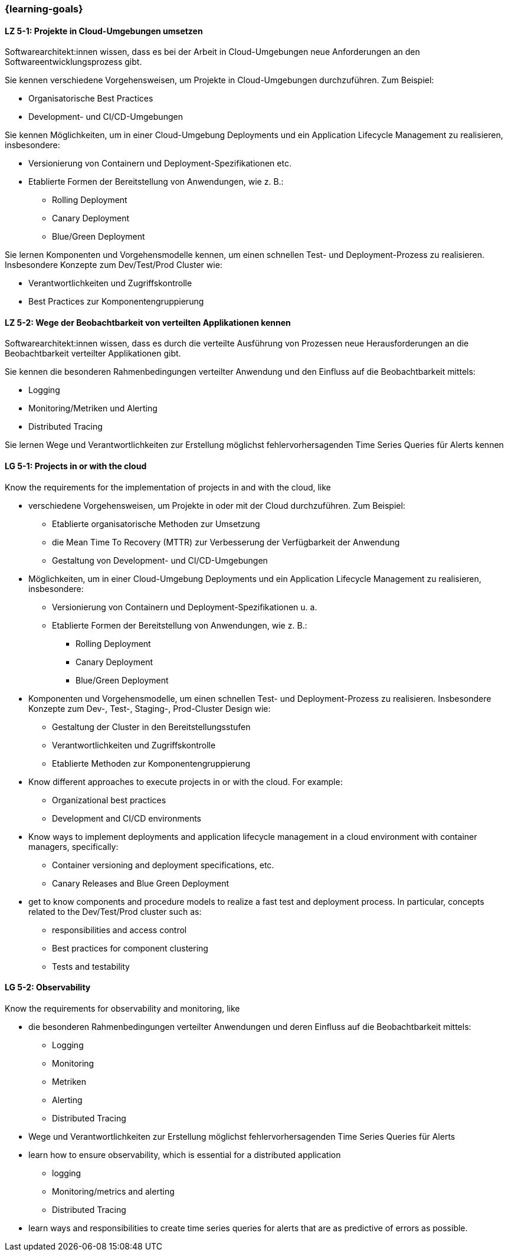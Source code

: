 === {learning-goals}


// tag::DE[]
[[LZ-5-1]]
==== LZ 5-1: Projekte in Cloud-Umgebungen umsetzen
Softwarearchitekt:innen wissen, dass es bei der Arbeit in Cloud-Umgebungen neue Anforderungen an den Softwareentwicklungsprozess gibt.

Sie kennen verschiedene Vorgehensweisen, um Projekte in Cloud-Umgebungen durchzuführen. Zum Beispiel:

* Organisatorische Best Practices
* Development- und CI/CD-Umgebungen

Sie kennen Möglichkeiten, um in einer Cloud-Umgebung Deployments und ein Application Lifecycle Management zu realisieren, insbesondere:

* Versionierung von Containern und Deployment-Spezifikationen etc.
* Etablierte Formen der Bereitstellung von Anwendungen, wie z. B.:
** Rolling Deployment
** Canary Deployment
** Blue/Green Deployment

Sie lernen Komponenten und Vorgehensmodelle kennen, um einen schnellen Test- und Deployment-Prozess zu realisieren. Insbesondere Konzepte zum Dev/Test/Prod Cluster wie:

* Verantwortlichkeiten und Zugriffskontrolle
* Best Practices zur Komponentengruppierung

[[LZ-5-2]]
==== LZ 5-2: Wege der Beobachtbarkeit von verteilten Applikationen kennen
Softwarearchitekt:innen wissen, dass es durch die verteilte Ausführung von Prozessen neue Herausforderungen an die Beobachtbarkeit verteilter Applikationen gibt.

Sie kennen die besonderen Rahmenbedingungen verteilter Anwendung und den Einfluss auf die Beobachtbarkeit mittels:

* Logging
* Monitoring/Metriken und Alerting
* Distributed Tracing

Sie lernen Wege und Verantwortlichkeiten zur Erstellung möglichst fehlervorhersagenden Time Series Queries für Alerts kennen
// end::DE[]

// tag::EN[]
[[LG-5-1]]
==== LG 5-1: Projects in or with the cloud
Know the requirements for the implementation of projects in and with the cloud, like

* verschiedene Vorgehensweisen, um Projekte in oder mit der Cloud durchzuführen. Zum Beispiel:
** Etablierte organisatorische Methoden zur Umsetzung
** die Mean Time To Recovery (MTTR) zur Verbesserung der Verfügbarkeit der Anwendung
** Gestaltung von Development- und CI/CD-Umgebungen
* Möglichkeiten, um in einer Cloud-Umgebung Deployments und ein Application Lifecycle Management zu realisieren, insbesondere:
** Versionierung von Containern und Deployment-Spezifikationen u. a.
** Etablierte Formen der Bereitstellung von Anwendungen, wie z. B.:
*** Rolling Deployment
*** Canary Deployment
*** Blue/Green Deployment
* Komponenten und Vorgehensmodelle, um einen schnellen Test- und Deployment-Prozess zu realisieren. Insbesondere Konzepte zum Dev-, Test-, Staging-, Prod-Cluster Design wie:
** Gestaltung der Cluster in den Bereitstellungsstufen
** Verantwortlichkeiten und Zugriffskontrolle
** Etablierte Methoden zur Komponentengruppierung

* Know different approaches to execute projects in or with the cloud. For example:
** Organizational best practices
** Development and CI/CD environments
* Know ways to implement deployments and application lifecycle management in a cloud environment with container managers, specifically:
** Container versioning and deployment specifications, etc.
** Canary Releases and Blue Green Deployment
* get to know components and procedure models to realize a fast test and deployment process. In particular, concepts related to the Dev/Test/Prod cluster such as:
** responsibilities and access control
** Best practices for component clustering
** Tests and testability

[[LG-5-2]]
==== LG 5-2: Observability
Know the requirements for observability and monitoring, like

* die besonderen Rahmenbedingungen verteilter Anwendungen und deren Einfluss auf die Beobachtbarkeit mittels:
** Logging
** Monitoring
** Metriken
** Alerting
** Distributed Tracing
* Wege und Verantwortlichkeiten zur Erstellung möglichst fehlervorhersagenden Time Series Queries für Alerts

* learn how to ensure observability, which is essential for a distributed application
** logging
** Monitoring/metrics and alerting
** Distributed Tracing
* learn ways and responsibilities to create time series queries for alerts that are as predictive of errors as possible.

// end::EN[]


